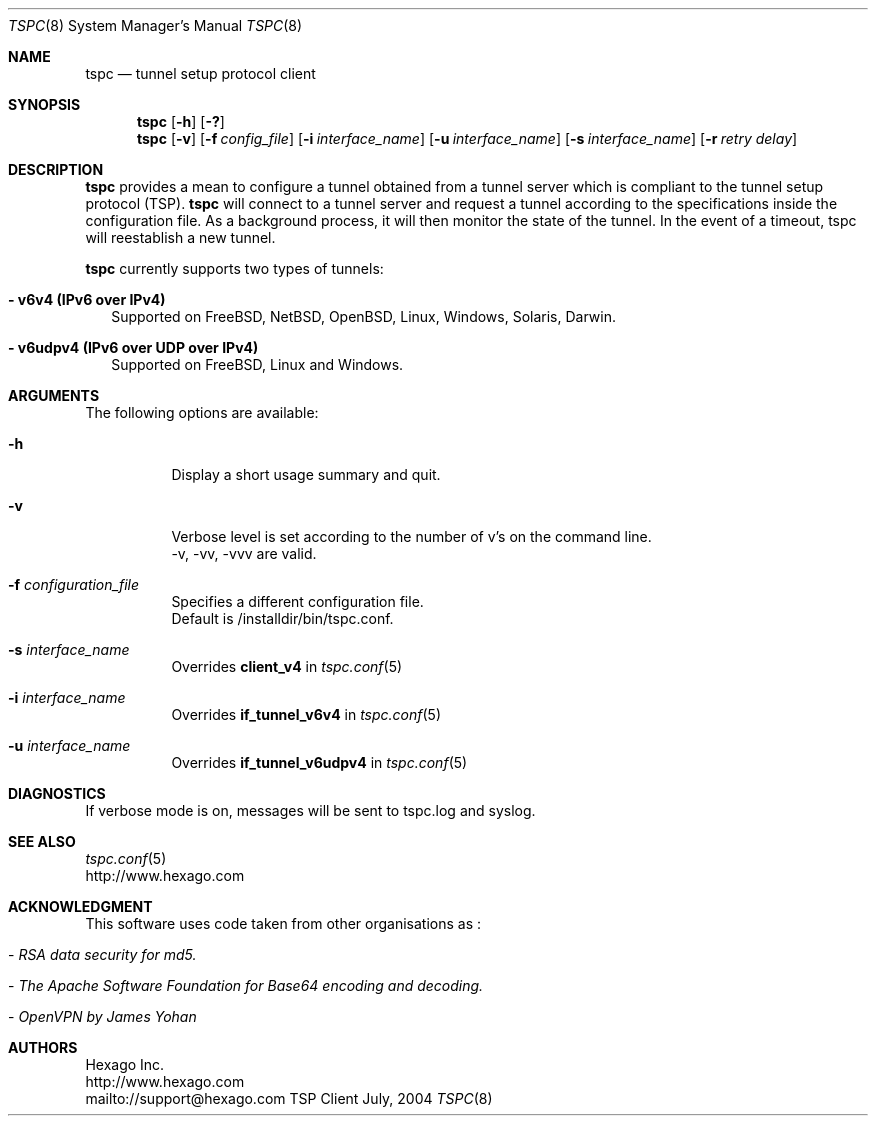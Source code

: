 .\"
.\" This source code copyright (c) Hexago Inc. 2002-2004.
.\"
.\" This program is free software; you can redistribute it and/or modify it 
.\" under the terms of the GNU General Public License (GPL) Version 2, 
.\" June 1991 as published by the Free  Software Foundation.
.\"
.\" This program is distributed in the hope that it will be useful, 
.\" but WITHOUT ANY WARRANTY;  without even the implied warranty of 
.\" MERCHANTABILITY or FITNESS FOR A PARTICULAR PURPOSE.  
.\" See the GNU General Public License for more details.
.\"
.\" You should have received a copy of the GNU General Public License 
.\" along with this program; see the file GPL_LICENSE.txt. If not, write 
.\" to the Free Software Foundation, Inc., 59 Temple Place, Suite 330, Boston, 
.\" MA 02111-1307 USA
.\"
.\" tspc.8,v 1.5 2004/07/07 19:50:43 smitra Exp
.\"
.Dd July, 2004
.Dt TSPC 8
.Os TSP Client
.Sh NAME
.Nm tspc
.Nd tunnel setup protocol client
.Sh SYNOPSIS
.Nm tspc
.Op Fl h
.Op Fl ?\&
.Nm tspc
.Op Fl v
.Op Fl f Ar config_file
.Op Fl i Ar interface_name
.Op Fl u Ar interface_name
.Op Fl s Ar interface_name
.Op Fl r Ar retry delay
.Sh DESCRIPTION
.Nm tspc
provides a mean to configure a tunnel obtained from a tunnel server which is
compliant to the tunnel setup protocol (TSP).
.Nm tspc
will connect to a tunnel server and request a tunnel according to the
specifications inside the configuration file.  As a background process, it will then monitor the state of the tunnel.  In the event of a timeout, tspc will reestablish a new tunnel.
.Pp
.Nm tspc
currently supports two types of tunnels:  
.Pp
.Bl -tag -width 
.It Sy - v6v4 (IPv6 over IPv4)
Supported on FreeBSD, NetBSD, OpenBSD, Linux, Windows, Solaris, Darwin.
.Pp
.It Sy - v6udpv4 (IPv6 over UDP over IPv4)
Supported on FreeBSD, Linux and Windows.
.Pp
.Sh ARGUMENTS
The following options are available:
.Bl -tag -width indent
.It Fl h 
Display a short usage summary and quit.
.Pp
.It Fl v
Verbose level is set according to the number of v's on the 
command line.
.br
-v, -vv, -vvv are valid.
.Pp
.It Fl f Ar configuration_file
Specifies a different configuration file.  
.br
Default is /installdir/bin/tspc.conf. 
.Pp
.It Fl s Ar interface_name
Overrides 
.Nm client_v4 
in 
.Xr tspc.conf 5 
.Pp
.It Fl i Ar interface_name
Overrides 
.Nm if_tunnel_v6v4 
in 
.Xr tspc.conf 5 
.Pp
.It Fl u Ar interface_name
Overrides 
.Nm if_tunnel_v6udpv4 
in 
.Xr tspc.conf 5 
.Pp
.Sh DIAGNOSTICS
If verbose mode is on, messages will be sent to tspc.log and syslog.
.Sh SEE ALSO
.Xr tspc.conf 5
.br
http://www.hexago.com
.Sh ACKNOWLEDGMENT
This software uses code taken from other organisations as :
.Bl -tag -width indent
.It - Ar "RSA data security for md5."
.It - Ar "The Apache Software Foundation for Base64 encoding and decoding."
.It - Ar "OpenVPN by James Yohan"
.Sh AUTHORS
Hexago Inc.
.br
http://www.hexago.com
.br
mailto://support@hexago.com
.br
